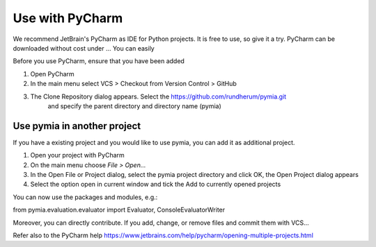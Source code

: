 Use with PyCharm
================

We recommend JetBrain's PyCharm as IDE for Python projects. It is free to use, so give it a try.
PyCharm can be downloaded without cost under ...
You can easily

Before you use PyCharm, ensure that you have been added

1. Open PyCharm
2. In the main menu select VCS > Checkout from Version Control > GitHub
3. The Clone Repository dialog appears. Select the https://github.com/rundherum/pymia.git
    and specify the parent directory and directory name (pymia)

Use pymia in another project
----------------------------

If you have a existing project and you would like to use pymia, you can add it as additional project.

1. Open your project with PyCharm
2. On the main menu choose *File > Open...*
3. In the Open File or Project dialog, select the pymia project directory and click OK, the Open Project dialog appears
4. Select the option open in current window and tick the Add to currently opened projects

You can now use the packages and modules, e.g.:

from pymia.evaluation.evaluator import Evaluator, ConsoleEvaluatorWriter

Moreover, you can directly contribute. If you add, change, or remove files and commit them with VCS...

Refer also to the PyCharm help https://www.jetbrains.com/help/pycharm/opening-multiple-projects.html